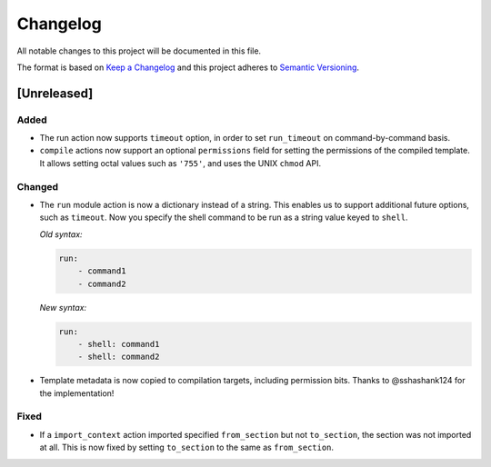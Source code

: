 =========
Changelog
=========

All notable changes to this project will be documented in this file.

The format is based on `Keep a Changelog
<http://keepachangelog.com/en/1.0.0/>`_ and this project adheres to `Semantic
Versioning <http://semver.org/spec/v2.0.0.html>`_.

[Unreleased]
============

Added
-----

- The run action now supports ``timeout`` option, in order to set
  ``run_timeout`` on command-by-command basis.
- ``compile`` actions now support an optional ``permissions`` field for
  setting the permissions of the compiled template. It allows setting octal
  values such as ``'755'``, and uses the UNIX ``chmod`` API.

Changed
-------

- The ``run`` module action is now a dictionary instead of a string. This
  enables us to support additional future options, such as ``timeout``. Now you
  specify the shell command to be run as a string value keyed to ``shell``.

  *Old syntax:*

  .. code-block:: yaml

      run:
          - command1
          - command2

  *New syntax:*

  .. code-block:: yaml

      run:
          - shell: command1
          - shell: command2

- Template metadata is now copied to compilation targets, including permission
  bits. Thanks to @sshashank124 for the implementation!

Fixed
-----

- If a ``import_context`` action imported specified ``from_section`` but not
  ``to_section``, the section was not imported at all. This is now fixed by
  setting ``to_section`` to the same as ``from_section``.
